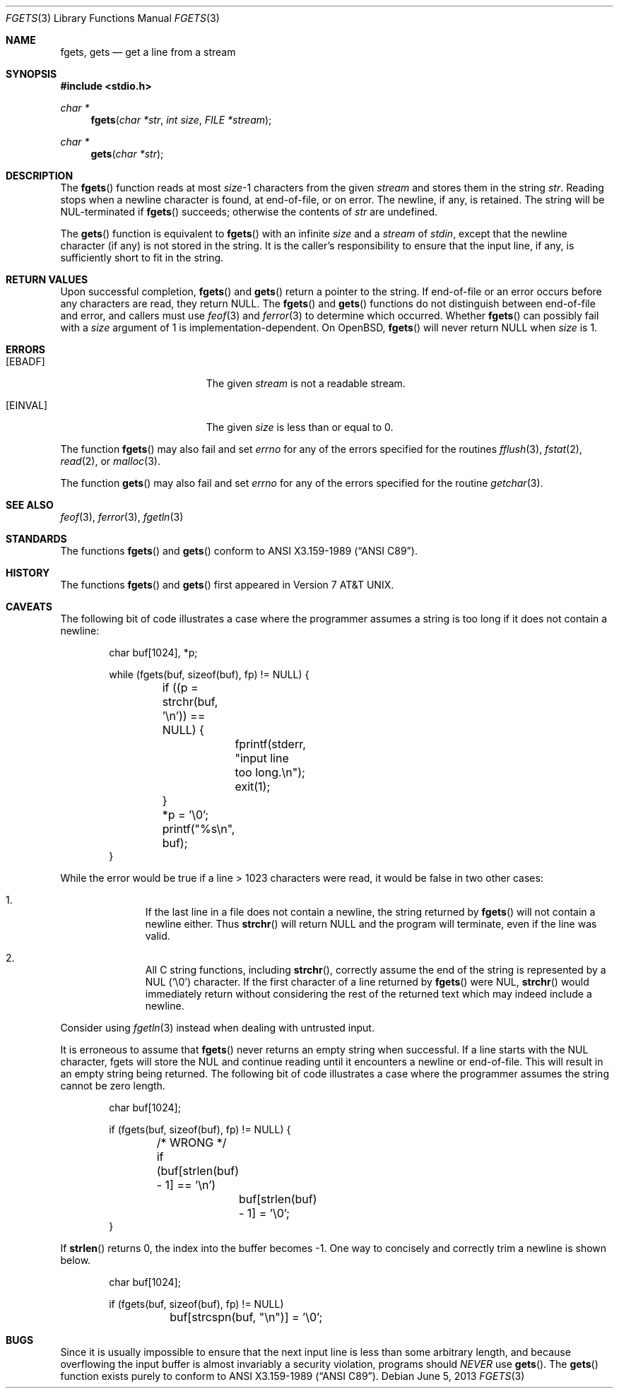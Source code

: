 .\"	$OpenBSD: src/lib/libc/stdio/fgets.3,v 1.31 2013/07/17 05:42:11 schwarze Exp $
.\"
.\" Copyright (c) 1990, 1991, 1993
.\"	The Regents of the University of California.  All rights reserved.
.\"
.\" This code is derived from software contributed to Berkeley by
.\" Chris Torek and the American National Standards Committee X3,
.\" on Information Processing Systems.
.\"
.\" Redistribution and use in source and binary forms, with or without
.\" modification, are permitted provided that the following conditions
.\" are met:
.\" 1. Redistributions of source code must retain the above copyright
.\"    notice, this list of conditions and the following disclaimer.
.\" 2. Redistributions in binary form must reproduce the above copyright
.\"    notice, this list of conditions and the following disclaimer in the
.\"    documentation and/or other materials provided with the distribution.
.\" 3. Neither the name of the University nor the names of its contributors
.\"    may be used to endorse or promote products derived from this software
.\"    without specific prior written permission.
.\"
.\" THIS SOFTWARE IS PROVIDED BY THE REGENTS AND CONTRIBUTORS ``AS IS'' AND
.\" ANY EXPRESS OR IMPLIED WARRANTIES, INCLUDING, BUT NOT LIMITED TO, THE
.\" IMPLIED WARRANTIES OF MERCHANTABILITY AND FITNESS FOR A PARTICULAR PURPOSE
.\" ARE DISCLAIMED.  IN NO EVENT SHALL THE REGENTS OR CONTRIBUTORS BE LIABLE
.\" FOR ANY DIRECT, INDIRECT, INCIDENTAL, SPECIAL, EXEMPLARY, OR CONSEQUENTIAL
.\" DAMAGES (INCLUDING, BUT NOT LIMITED TO, PROCUREMENT OF SUBSTITUTE GOODS
.\" OR SERVICES; LOSS OF USE, DATA, OR PROFITS; OR BUSINESS INTERRUPTION)
.\" HOWEVER CAUSED AND ON ANY THEORY OF LIABILITY, WHETHER IN CONTRACT, STRICT
.\" LIABILITY, OR TORT (INCLUDING NEGLIGENCE OR OTHERWISE) ARISING IN ANY WAY
.\" OUT OF THE USE OF THIS SOFTWARE, EVEN IF ADVISED OF THE POSSIBILITY OF
.\" SUCH DAMAGE.
.\"
.Dd $Mdocdate: June 5 2013 $
.Dt FGETS 3
.Os
.Sh NAME
.Nm fgets ,
.Nm gets
.Nd get a line from a stream
.Sh SYNOPSIS
.In stdio.h
.Ft char *
.Fn fgets "char *str" "int size" "FILE *stream"
.Ft char *
.Fn gets "char *str"
.Sh DESCRIPTION
The
.Fn fgets
function reads at most
.Ar size Ns \-1
characters from the given
.Fa stream
and stores them in the string
.Fa str .
Reading stops when a newline character is found,
at end-of-file, or on error.
The newline, if any, is retained.
The string will be NUL-terminated if
.Fn fgets
succeeds; otherwise the contents of
.Fa str
are undefined.
.Pp
The
.Fn gets
function is equivalent to
.Fn fgets
with an infinite
.Ar size
and a
.Fa stream
of
.Em stdin ,
except that the newline character (if any) is not stored in the string.
It is the caller's responsibility to ensure that the input line,
if any, is sufficiently short to fit in the string.
.Sh RETURN VALUES
Upon successful completion,
.Fn fgets
and
.Fn gets
return
a pointer to the string.
If end-of-file or an error occurs before any characters are read,
they return
.Dv NULL .
The
.Fn fgets
and
.Fn gets
functions
do not distinguish between end-of-file and error, and callers must use
.Xr feof 3
and
.Xr ferror 3
to determine which occurred.
Whether
.Fn fgets
can possibly fail with a
.Ar size
argument of 1 is implementation-dependent.
On
.Ox ,
.Fn fgets
will never return
.Dv NULL
when
.Ar size
is 1.
.Sh ERRORS
.Bl -tag -width Er
.It Bq Er EBADF
The given
.Fa stream
is not a readable stream.
.It Bq Er EINVAL
The given
.Fa size
is less than or equal to 0.
.El
.Pp
The function
.Fn fgets
may also fail and set
.Va errno
for any of the errors specified for the routines
.Xr fflush 3 ,
.Xr fstat 2 ,
.Xr read 2 ,
or
.Xr malloc 3 .
.Pp
The function
.Fn gets
may also fail and set
.Va errno
for any of the errors specified for the routine
.Xr getchar 3 .
.Sh SEE ALSO
.Xr feof 3 ,
.Xr ferror 3 ,
.Xr fgetln 3
.Sh STANDARDS
The functions
.Fn fgets
and
.Fn gets
conform to
.St -ansiC .
.Sh HISTORY
The functions
.Fn fgets
and
.Fn gets
first appeared in
.At v7 .
.Sh CAVEATS
The following bit of code illustrates a case where the programmer assumes a
string is too long if it does not contain a newline:
.Bd -literal -offset indent
char buf[1024], *p;

while (fgets(buf, sizeof(buf), fp) != NULL) {
	if ((p = strchr(buf, '\en')) == NULL) {
		fprintf(stderr, "input line too long.\en");
		exit(1);
	}
	*p = '\e0';
	printf("%s\en", buf);
}
.Ed
.Pp
While the error would be true if a line \*(Gt 1023 characters were read,
it would be false in two other cases:
.Bl -enum -offset indent
.It
If the last line in a file does not contain a newline, the string returned by
.Fn fgets
will not contain a newline either.
Thus
.Fn strchr
will return
.Dv NULL
and the program will terminate, even if the line was valid.
.It
All C string functions, including
.Fn strchr ,
correctly assume the end of the string is represented by a NUL
.Pq Sq \e0
character.
If the first character of a line returned by
.Fn fgets
were NUL,
.Fn strchr
would immediately return without considering the rest of the returned text
which may indeed include a newline.
.El
.Pp
Consider using
.Xr fgetln 3
instead when dealing with untrusted input.
.Pp
It is erroneous to assume that
.Fn fgets
never returns an empty string when successful.
If a line starts with the NUL character, fgets will store the NUL and
continue reading until it encounters a newline or end-of-file.
This will result in an empty string being returned.
The following bit of code illustrates a case where the programmer assumes
the string cannot be zero length.
.Bd -literal -offset indent
char buf[1024];

if (fgets(buf, sizeof(buf), fp) != NULL) {
	/* WRONG */
	if (buf[strlen(buf) - 1] == '\en')
		buf[strlen(buf) - 1] = '\e0';
}
.Ed
.Pp
If
.Fn strlen
returns 0, the index into the buffer becomes \-1.
One way to concisely and correctly trim a newline is shown below.
.Bd -literal -offset indent
char buf[1024];

if (fgets(buf, sizeof(buf), fp) != NULL)
	buf[strcspn(buf, "\en")] = '\e0';
.Ed
.Sh BUGS
Since it is usually impossible to ensure that the next input line
is less than some arbitrary length, and because overflowing the
input buffer is almost invariably a security violation, programs
should
.Em NEVER
use
.Fn gets .
The
.Fn gets
function exists purely to conform to
.St -ansiC .
